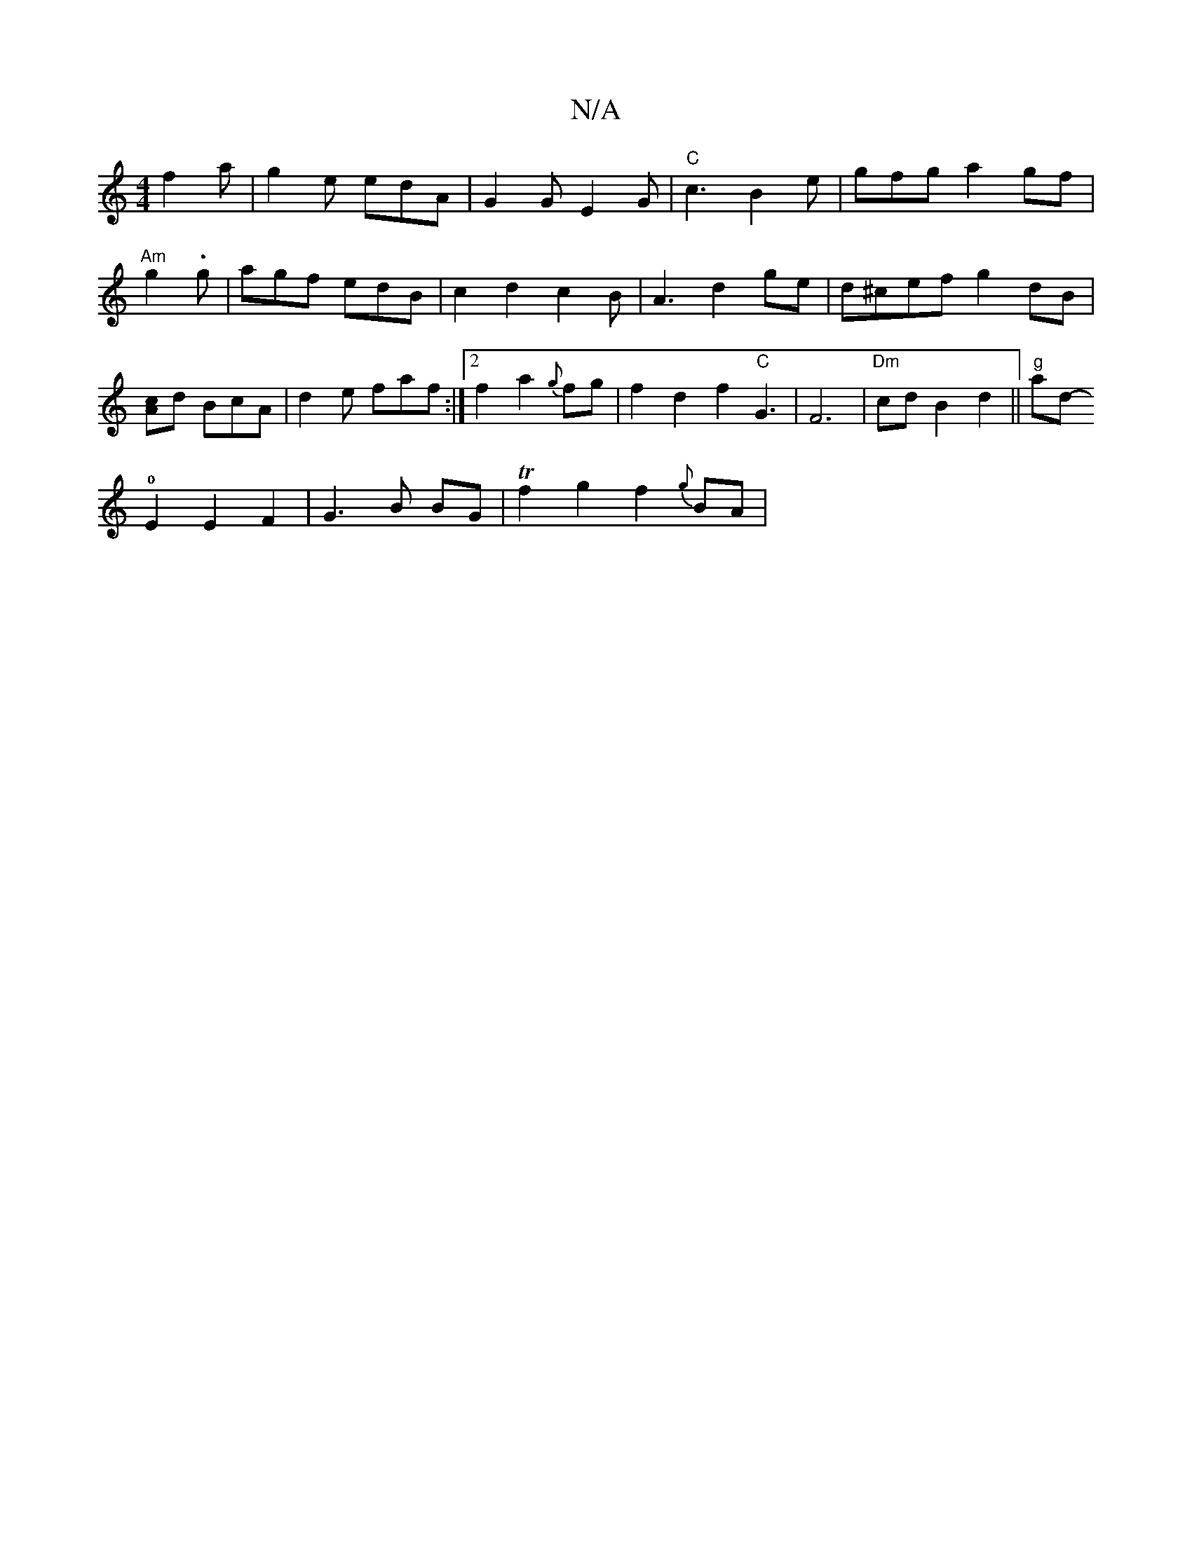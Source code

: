 X:1
T:N/A
M:4/4
R:N/A
K:Cmajor
 f2a|g2e edA|G2 G E2G|"C"c3B2e|gfg a2gf|"Am" g2.g-|agf edB|c2d2c2B|A3 d2 ge|d^cef g2dB| [Ac]d BcA | d2 e faf :|2 f2 a2 {g}fg |
f2d2f2"C"G3| F6|"Dm"cd B2 d2||"g"tralod!0!3!4-E2E2F2|G3B BG|Tf2g2f2{g}BA|